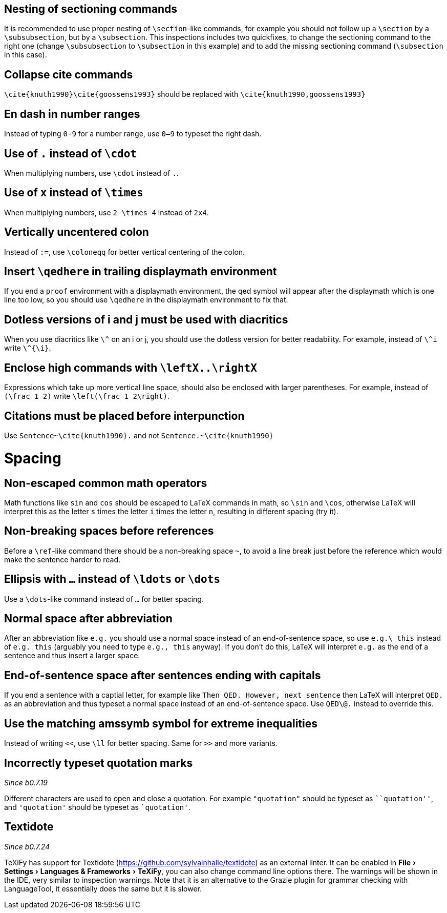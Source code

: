 :experimental:

== Nesting of sectioning commands

It is recommended to use proper nesting of `\section`-like commands, for example you should not follow up a `\section` by a `\subsubsection`, but by a `\subsection`.
This inspections includes two quickfixes, to change the sectioning command to the right one (change `\subsubsection` to `\subsection` in this example) and to add the missing sectioning command (`\subsection` in this case).

== Collapse cite commands

`\cite{knuth1990}\cite{goossens1993}` should be replaced with `\cite{knuth1990,goossens1993}`


[#en-dash]
== En dash in number ranges

Instead of typing `0-9` for a number range, use `0--9` to typeset the right dash.

[#dot]
== Use of `.` instead of `\cdot`

When multiplying numbers, use `\cdot` instead of `.`.

[#times]
== Use of `x` instead of `\times`

When multiplying numbers, use `2 \times 4` instead of `2x4`.

[#vertically-uncentered-colon]
== Vertically uncentered colon

Instead of `:=`, use `\coloneqq` for better vertical centering of the colon.

[#qedhere]
== Insert `\qedhere` in trailing displaymath environment

If you end a `proof` environment with a displaymath environment, the qed symbol will appear after the displaymath which is one line too low, so you should use `\qedhere` in the displaymath environment to fix that.

[#dotless-i]
== Dotless versions of i and j must be used with diacritics

When you use diacritics like `\^` on an i or j, you should use the dotless version for better readability.
For example, instead of `\^i` write `\^{\i}`.

[#high-commands]
== Enclose high commands with `\leftX..\rightX`

Expressions which take up more vertical line space, should also be enclosed with larger parentheses.
For example, instead of `(\frac 1 2)` write `\left(\frac 1 2\right)`.

[#citation-before-interpunction]
== Citations must be placed before interpunction

Use `Sentence~\cite{knuth1990}.` and not `Sentence.~\cite{knuth1990}`


= Spacing

[#non-escaped-common-math-operators]
== Non-escaped common math operators

Math functions like `sin` and `cos` should be escaped to LaTeX commands in math, so `\sin` and `\cos`, otherwise LaTeX will interpret this as the letter `s` times the letter `i` times the letter `n`, resulting in different spacing (try it).

[#non-breaking-spaces-before-references]
== Non-breaking spaces before references

Before a `\ref`-like command there should be a non-breaking space `~`, to avoid a line break just before the reference which would make the sentence harder to read.

[#ellipsis]
== Ellipsis with `...` instead of `\ldots` or `\dots`

Use a `\dots`-like command instead of `...` for better spacing.

[#normal-space-after-abbreviation]
== Normal space after abbreviation

After an abbreviation like `e.g.` you should use a normal space instead of an end-of-sentence space, so use `e.g.\ this` instead of `e.g. this` (arguably you need to type `e.g., this` anyway). If you don't do this, LaTeX will interpret `e.g.` as the end of a sentence and thus insert a larger space.

[#end-of-sentence-space-after-capitals]
== End-of-sentence space after sentences ending with capitals

If you end a sentence with a captial letter, for example like `Then QED. However, next sentence` then LaTeX will interpret `QED.` as an abbreviation and thus typeset a normal space instead of an end-of-sentence space. Use `QED\@.` instead to override this.

[#extreme-inequalities]
== Use the matching amssymb symbol for extreme inequalities

Instead of writing `<<`, use `\ll` for better spacing. Same for `>>` and more variants.

[#incorrect-quotes]
== Incorrectly typeset quotation marks
_Since b0.7.19_

Different characters are used to open and close a quotation. For example `"quotation"` should be typeset as `+``quotation''+`, and `'quotation'` should be typeset as `+`quotation'+`.

== Textidote
_Since b0.7.24_

TeXiFy has support for Textidote (https://github.com/sylvainhalle/textidote) as an external linter.
It can be enabled in menu:File[Settings > Languages & Frameworks > TeXiFy], you can also change command line options there.
The warnings will be shown in the IDE, very similar to inspection warnings.
Note that it is an alternative to the Grazie plugin for grammar checking with LanguageTool, it essentially does the same but it is slower.
